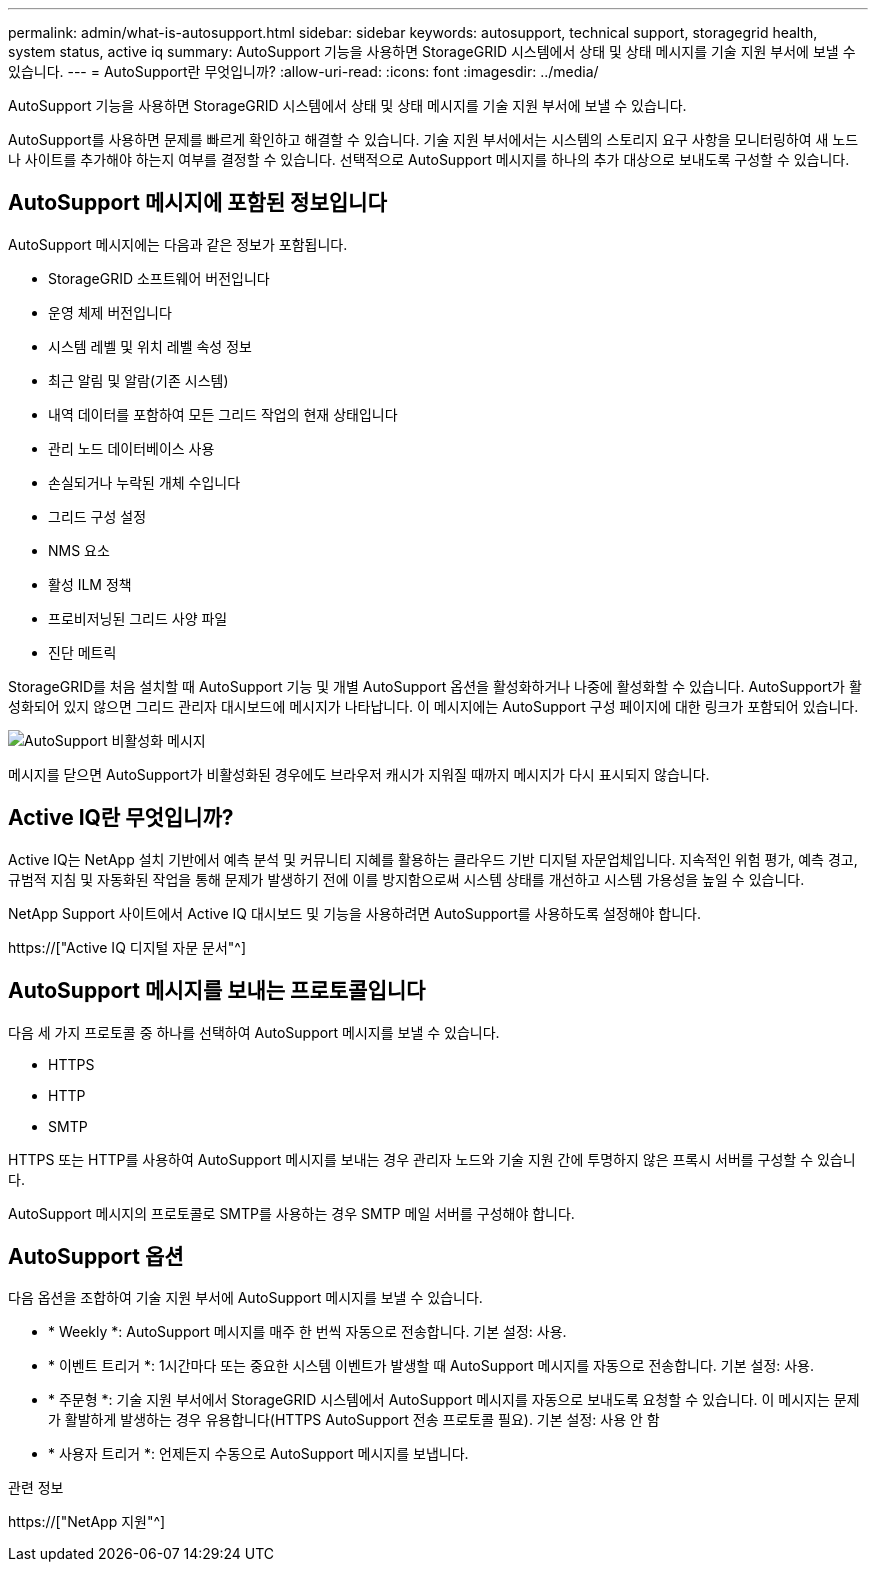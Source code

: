 ---
permalink: admin/what-is-autosupport.html 
sidebar: sidebar 
keywords: autosupport, technical support, storagegrid health, system status, active iq 
summary: AutoSupport 기능을 사용하면 StorageGRID 시스템에서 상태 및 상태 메시지를 기술 지원 부서에 보낼 수 있습니다. 
---
= AutoSupport란 무엇입니까?
:allow-uri-read: 
:icons: font
:imagesdir: ../media/


[role="lead"]
AutoSupport 기능을 사용하면 StorageGRID 시스템에서 상태 및 상태 메시지를 기술 지원 부서에 보낼 수 있습니다.

AutoSupport를 사용하면 문제를 빠르게 확인하고 해결할 수 있습니다. 기술 지원 부서에서는 시스템의 스토리지 요구 사항을 모니터링하여 새 노드나 사이트를 추가해야 하는지 여부를 결정할 수 있습니다. 선택적으로 AutoSupport 메시지를 하나의 추가 대상으로 보내도록 구성할 수 있습니다.



== AutoSupport 메시지에 포함된 정보입니다

AutoSupport 메시지에는 다음과 같은 정보가 포함됩니다.

* StorageGRID 소프트웨어 버전입니다
* 운영 체제 버전입니다
* 시스템 레벨 및 위치 레벨 속성 정보
* 최근 알림 및 알람(기존 시스템)
* 내역 데이터를 포함하여 모든 그리드 작업의 현재 상태입니다
* 관리 노드 데이터베이스 사용
* 손실되거나 누락된 개체 수입니다
* 그리드 구성 설정
* NMS 요소
* 활성 ILM 정책
* 프로비저닝된 그리드 사양 파일
* 진단 메트릭


StorageGRID를 처음 설치할 때 AutoSupport 기능 및 개별 AutoSupport 옵션을 활성화하거나 나중에 활성화할 수 있습니다. AutoSupport가 활성화되어 있지 않으면 그리드 관리자 대시보드에 메시지가 나타납니다. 이 메시지에는 AutoSupport 구성 페이지에 대한 링크가 포함되어 있습니다.

image::../media/autosupport_disabled_message.png[AutoSupport 비활성화 메시지]

메시지를 닫으면 AutoSupport가 비활성화된 경우에도 브라우저 캐시가 지워질 때까지 메시지가 다시 표시되지 않습니다.



== Active IQ란 무엇입니까?

Active IQ는 NetApp 설치 기반에서 예측 분석 및 커뮤니티 지혜를 활용하는 클라우드 기반 디지털 자문업체입니다. 지속적인 위험 평가, 예측 경고, 규범적 지침 및 자동화된 작업을 통해 문제가 발생하기 전에 이를 방지함으로써 시스템 상태를 개선하고 시스템 가용성을 높일 수 있습니다.

NetApp Support 사이트에서 Active IQ 대시보드 및 기능을 사용하려면 AutoSupport를 사용하도록 설정해야 합니다.

https://["Active IQ 디지털 자문 문서"^]



== AutoSupport 메시지를 보내는 프로토콜입니다

다음 세 가지 프로토콜 중 하나를 선택하여 AutoSupport 메시지를 보낼 수 있습니다.

* HTTPS
* HTTP
* SMTP


HTTPS 또는 HTTP를 사용하여 AutoSupport 메시지를 보내는 경우 관리자 노드와 기술 지원 간에 투명하지 않은 프록시 서버를 구성할 수 있습니다.

AutoSupport 메시지의 프로토콜로 SMTP를 사용하는 경우 SMTP 메일 서버를 구성해야 합니다.



== AutoSupport 옵션

다음 옵션을 조합하여 기술 지원 부서에 AutoSupport 메시지를 보낼 수 있습니다.

* * Weekly *: AutoSupport 메시지를 매주 한 번씩 자동으로 전송합니다. 기본 설정: 사용.
* * 이벤트 트리거 *: 1시간마다 또는 중요한 시스템 이벤트가 발생할 때 AutoSupport 메시지를 자동으로 전송합니다. 기본 설정: 사용.
* * 주문형 *: 기술 지원 부서에서 StorageGRID 시스템에서 AutoSupport 메시지를 자동으로 보내도록 요청할 수 있습니다. 이 메시지는 문제가 활발하게 발생하는 경우 유용합니다(HTTPS AutoSupport 전송 프로토콜 필요). 기본 설정: 사용 안 함
* * 사용자 트리거 *: 언제든지 수동으로 AutoSupport 메시지를 보냅니다.


.관련 정보
https://["NetApp 지원"^]
